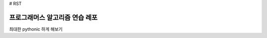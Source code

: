 # RST

==========================
프로그래머스 알고리즘 연습 레포
==========================

최대한 pythonic 하게 해보기
